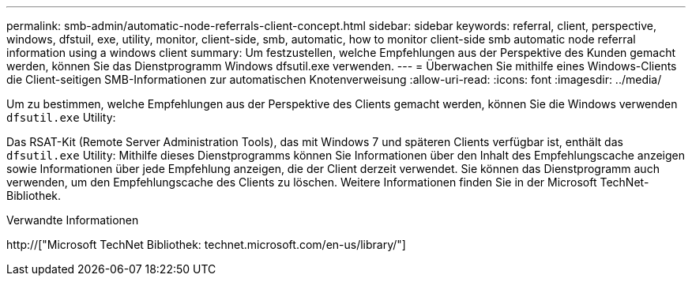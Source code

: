---
permalink: smb-admin/automatic-node-referrals-client-concept.html 
sidebar: sidebar 
keywords: referral, client, perspective, windows, dfstuil, exe, utility, monitor, client-side, smb, automatic, how to monitor client-side smb automatic node referral information using a windows client 
summary: Um festzustellen, welche Empfehlungen aus der Perspektive des Kunden gemacht werden, können Sie das Dienstprogramm Windows dfsutil.exe verwenden. 
---
= Überwachen Sie mithilfe eines Windows-Clients die Client-seitigen SMB-Informationen zur automatischen Knotenverweisung
:allow-uri-read: 
:icons: font
:imagesdir: ../media/


[role="lead"]
Um zu bestimmen, welche Empfehlungen aus der Perspektive des Clients gemacht werden, können Sie die Windows verwenden `dfsutil.exe` Utility:

Das RSAT-Kit (Remote Server Administration Tools), das mit Windows 7 und späteren Clients verfügbar ist, enthält das `dfsutil.exe` Utility: Mithilfe dieses Dienstprogramms können Sie Informationen über den Inhalt des Empfehlungscache anzeigen sowie Informationen über jede Empfehlung anzeigen, die der Client derzeit verwendet. Sie können das Dienstprogramm auch verwenden, um den Empfehlungscache des Clients zu löschen. Weitere Informationen finden Sie in der Microsoft TechNet-Bibliothek.

.Verwandte Informationen
http://["Microsoft TechNet Bibliothek: technet.microsoft.com/en-us/library/"]
